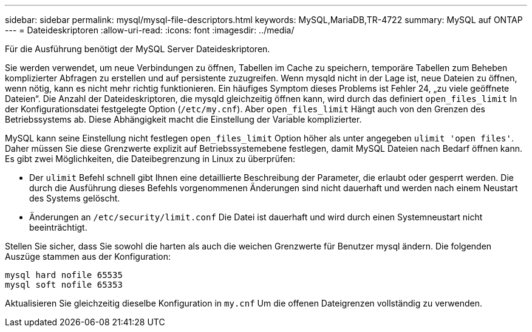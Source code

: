 ---
sidebar: sidebar 
permalink: mysql/mysql-file-descriptors.html 
keywords: MySQL,MariaDB,TR-4722 
summary: MySQL auf ONTAP 
---
= Dateideskriptoren
:allow-uri-read: 
:icons: font
:imagesdir: ../media/


[role="lead"]
Für die Ausführung benötigt der MySQL Server Dateideskriptoren.

Sie werden verwendet, um neue Verbindungen zu öffnen, Tabellen im Cache zu speichern, temporäre Tabellen zum Beheben komplizierter Abfragen zu erstellen und auf persistente zuzugreifen. Wenn mysqld nicht in der Lage ist, neue Dateien zu öffnen, wenn nötig, kann es nicht mehr richtig funktionieren. Ein häufiges Symptom dieses Problems ist Fehler 24, „zu viele geöffnete Dateien“. Die Anzahl der Dateideskriptoren, die mysqld gleichzeitig öffnen kann, wird durch das definiert `open_files_limit` In der Konfigurationsdatei festgelegte Option (`/etc/my.cnf`). Aber `open_files_limit` Hängt auch von den Grenzen des Betriebssystems ab. Diese Abhängigkeit macht die Einstellung der Variable komplizierter.

MySQL kann seine Einstellung nicht festlegen `open_files_limit` Option höher als unter angegeben `ulimit 'open files'`. Daher müssen Sie diese Grenzwerte explizit auf Betriebssystemebene festlegen, damit MySQL Dateien nach Bedarf öffnen kann. Es gibt zwei Möglichkeiten, die Dateibegrenzung in Linux zu überprüfen:

* Der `ulimit` Befehl schnell gibt Ihnen eine detaillierte Beschreibung der Parameter, die erlaubt oder gesperrt werden. Die durch die Ausführung dieses Befehls vorgenommenen Änderungen sind nicht dauerhaft und werden nach einem Neustart des Systems gelöscht.
* Änderungen an `/etc/security/limit.conf` Die Datei ist dauerhaft und wird durch einen Systemneustart nicht beeinträchtigt.


Stellen Sie sicher, dass Sie sowohl die harten als auch die weichen Grenzwerte für Benutzer mysql ändern. Die folgenden Auszüge stammen aus der Konfiguration:

....
mysql hard nofile 65535
mysql soft nofile 65353
....
Aktualisieren Sie gleichzeitig dieselbe Konfiguration in `my.cnf` Um die offenen Dateigrenzen vollständig zu verwenden.
